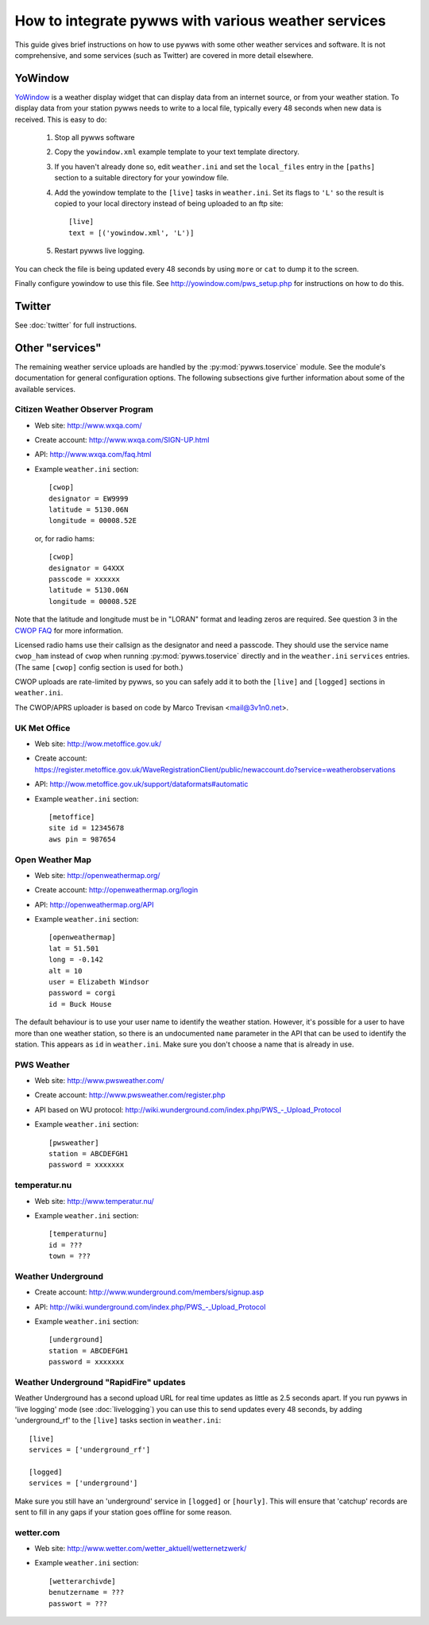 .. pywws - Python software for USB Wireless Weather Stations
   http://github.com/jim-easterbrook/pywws
   Copyright (C) 2008-14  Jim Easterbrook  jim@jim-easterbrook.me.uk

   This program is free software; you can redistribute it and/or
   modify it under the terms of the GNU General Public License
   as published by the Free Software Foundation; either version 2
   of the License, or (at your option) any later version.

   This program is distributed in the hope that it will be useful,
   but WITHOUT ANY WARRANTY; without even the implied warranty of
   MERCHANTABILITY or FITNESS FOR A PARTICULAR PURPOSE.  See the
   GNU General Public License for more details.

   You should have received a copy of the GNU General Public License
   along with this program; if not, write to the Free Software
   Foundation, Inc., 51 Franklin Street, Fifth Floor, Boston, MA  02110-1301, USA.

How to integrate pywws with various weather services 
====================================================

This guide gives brief instructions on how to use pywws with some other weather services and software.
It is not comprehensive, and some services (such as Twitter) are covered in more detail elsewhere.

YoWindow
--------

`YoWindow <http://yowindow.com/>`_ is a weather display widget that can display data from an internet source, or from your weather station.
To display data from your station pywws needs to write to a local file, typically every 48 seconds when new data is received.
This is easy to do:

 #. Stop all pywws software
 #. Copy the ``yowindow.xml`` example template to your text template directory.
 #. If you haven't already done so, edit ``weather.ini`` and set the ``local_files`` entry in the ``[paths]`` section to a suitable directory for your yowindow file.
 #. Add the yowindow template to the ``[live]`` tasks in ``weather.ini``. Set its flags to ``'L'`` so the result is copied to your local directory instead of being uploaded to an ftp site::

     [live]
     text = [('yowindow.xml', 'L')]
 #. Restart pywws live logging.

You can check the file is being updated every 48 seconds by using ``more`` or ``cat`` to dump it to the screen.

Finally configure yowindow to use this file.
See `<http://yowindow.com/pws_setup.php>`_ for instructions on how to do this.

Twitter
-------

See :doc:`twitter` for full instructions.

.. _guides-integration-other:

Other "services"
----------------

The remaining weather service uploads are handled by the :py:mod:`pywws.toservice` module.
See the module's documentation for general configuration options.
The following subsections give further information about some of the available services.

Citizen Weather Observer Program
^^^^^^^^^^^^^^^^^^^^^^^^^^^^^^^^

.. versionadded:: 14.02.dev1156

* Web site: http://www.wxqa.com/
* Create account: http://www.wxqa.com/SIGN-UP.html
* API: http://www.wxqa.com/faq.html
* Example ``weather.ini`` section::

    [cwop]
    designator = EW9999
    latitude = 5130.06N
    longitude = 00008.52E

  or, for radio hams::

    [cwop]
    designator = G4XXX
    passcode = xxxxxx
    latitude = 5130.06N
    longitude = 00008.52E

Note that the latitude and longitude must be in "LORAN" format and leading zeros are required.
See question 3 in the `CWOP FAQ <http://www.wxqa.com/faq.html>`_ for more information.

Licensed radio hams use their callsign as the designator and need a passcode.
They should use the service name ``cwop_ham`` instead of ``cwop`` when running :py:mod:`pywws.toservice` directly and in the ``weather.ini`` ``services`` entries.
(The same ``[cwop]`` config section is used for both.)

CWOP uploads are rate-limited by pywws, so you can safely add it to both the ``[live]`` and ``[logged]`` sections in ``weather.ini``.

The CWOP/APRS uploader is based on code by Marco Trevisan <mail@3v1n0.net>.

UK Met Office
^^^^^^^^^^^^^

* Web site: http://wow.metoffice.gov.uk/
* | Create account:
  | https://register.metoffice.gov.uk/WaveRegistrationClient/public/newaccount.do?service=weatherobservations
* API: http://wow.metoffice.gov.uk/support/dataformats#automatic
* Example ``weather.ini`` section::

    [metoffice]
    site id = 12345678
    aws pin = 987654

Open Weather Map
^^^^^^^^^^^^^^^^

* Web site: http://openweathermap.org/
* Create account: http://openweathermap.org/login
* API: http://openweathermap.org/API
* Example ``weather.ini`` section::

    [openweathermap]
    lat = 51.501
    long = -0.142
    alt = 10
    user = Elizabeth Windsor
    password = corgi
    id = Buck House

The default behaviour is to use your user name to identify the weather station.
However, it's possible for a user to have more than one weather station, so there is an undocumented ``name`` parameter in the API that can be used to identify the station.
This appears as ``id`` in ``weather.ini``.
Make sure you don't choose a name that is already in use.

PWS Weather
^^^^^^^^^^^

* Web site: http://www.pwsweather.com/
* Create account: http://www.pwsweather.com/register.php
* API based on WU protocol: `<http://wiki.wunderground.com/index.php/PWS_-_Upload_Protocol>`_
* Example ``weather.ini`` section::

    [pwsweather]
    station = ABCDEFGH1
    password = xxxxxxx

temperatur.nu
^^^^^^^^^^^^^

* Web site: http://www.temperatur.nu/
* Example ``weather.ini`` section::

    [temperaturnu]
    id = ???
    town = ???

Weather Underground
^^^^^^^^^^^^^^^^^^^

* Create account: http://www.wunderground.com/members/signup.asp
* API: `<http://wiki.wunderground.com/index.php/PWS_-_Upload_Protocol>`_
* Example ``weather.ini`` section::

    [underground]
    station = ABCDEFGH1
    password = xxxxxxx

Weather Underground "RapidFire" updates
^^^^^^^^^^^^^^^^^^^^^^^^^^^^^^^^^^^^^^^
Weather Underground has a second upload URL for real time updates as little as 2.5 seconds apart.
If you run pywws in 'live logging' mode (see :doc:`livelogging`) you can use this to send updates every 48 seconds, by adding 'underground_rf' to the ``[live]`` tasks section in ``weather.ini``::

 [live]
 services = ['underground_rf']

 [logged]
 services = ['underground']

Make sure you still have an 'underground' service in ``[logged]`` or ``[hourly]``.
This will ensure that 'catchup' records are sent to fill in any gaps if your station goes offline for some reason.

wetter.com
^^^^^^^^^^

* Web site: http://www.wetter.com/wetter_aktuell/wetternetzwerk/
* Example ``weather.ini`` section::

    [wetterarchivde]
    benutzername = ???
    passwort = ???
